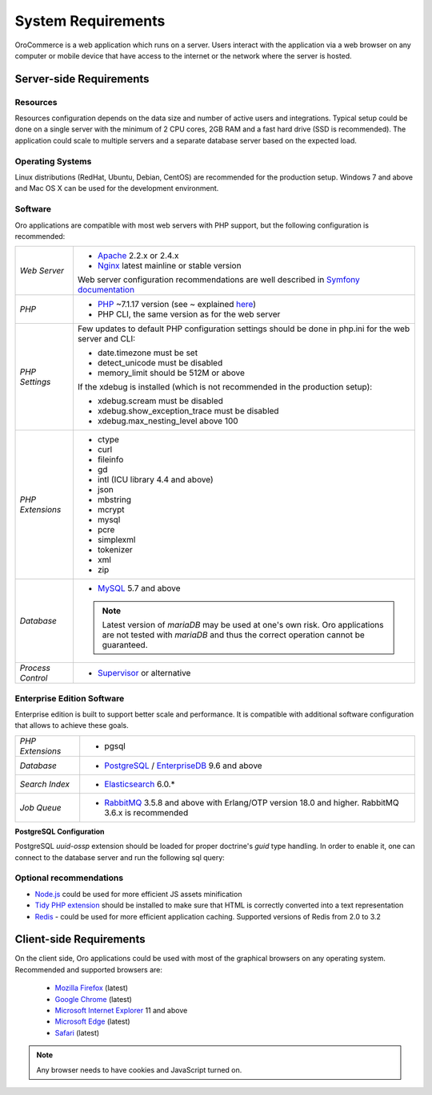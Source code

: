 .. index::
    single: Requirements

.. _system-requirements:

System Requirements
===================

OroCommerce is a web application which runs on a server. Users interact with the application via a web browser on any computer or mobile device that have access to the internet or the network where the server is hosted.


Server-side Requirements
------------------------

Resources
~~~~~~~~~

Resources configuration depends on the data size and number of active users and integrations. Typical setup could be done on a single server with the minimum of 2 CPU cores, 2GB RAM and a fast hard drive (SSD is recommended). The application could scale to multiple servers and a separate database server based on the expected load.

Operating Systems
~~~~~~~~~~~~~~~~~

Linux distributions (RedHat, Ubuntu, Debian, CentOS) are recommended for the production setup.
Windows 7 and above and Mac OS X can be used for the development environment.

Software
~~~~~~~~

Oro applications are compatible with most web servers with PHP support, but the following configuration is recommended:

+-------------------+---------------------------------------------------+
| *Web Server*      | * `Apache`_ 2.2.x or 2.4.x                        |
|                   | * `Nginx`_ latest mainline or stable version      |
|                   |                                                   |
|                   | Web server configuration recommendations are well |
|                   | described in `Symfony documentation`_             |
+-------------------+---------------------------------------------------+
| *PHP*             | * `PHP`_ ~7.1.17 version (see ~ explained `here`_)|
|                   | * PHP CLI, the same version as for the web server |
+-------------------+---------------------------------------------------+
| *PHP Settings*    | Few updates to default PHP configuration settings |
|                   | should be done in php.ini for the web server and  |
|                   | CLI:                                              |
|                   |                                                   |
|                   | * date.timezone must be set                       |
|                   | * detect_unicode must be disabled                 |
|                   | * memory_limit should be 512M or above            |
|                   |                                                   |
|                   | If the xdebug is installed (which is not          |
|                   | recommended in the production setup):             |
|                   |                                                   |
|                   | * xdebug.scream must be disabled                  |
|                   | * xdebug.show_exception_trace must be disabled    |
|                   | * xdebug.max_nesting_level above 100              |
+-------------------+---------------------------------------------------+
| *PHP Extensions*  | * ctype                                           |
|                   | * curl                                            |
|                   | * fileinfo                                        |
|                   | * gd                                              |
|                   | * intl (ICU library 4.4 and above)                |
|                   | * json                                            |
|                   | * mbstring                                        |
|                   | * mcrypt                                          |
|                   | * mysql                                           |
|                   | * pcre                                            |
|                   | * simplexml                                       |
|                   | * tokenizer                                       |
|                   | * xml                                             |
|                   | * zip                                             |
+-------------------+---------------------------------------------------+
| *Database*        | * `MySQL`_ 5.7 and above                          |
|                   |                                                   |
|                   | .. note:: Latest version of `mariaDB` may be used |
|                   |    at one's own risk. Oro applications are not    |
|                   |    tested with `mariaDB` and thus the correct     |
|                   |    operation cannot be guaranteed.                |
+-------------------+---------------------------------------------------+
| *Process Control* | * `Supervisor`_ or alternative                    |
+-------------------+---------------------------------------------------+

.. _`here`: https://getcomposer.org/doc/articles/versions.md#tilde-version-range-

Enterprise Edition Software
~~~~~~~~~~~~~~~~~~~~~~~~~~~

Enterprise edition is built to support better scale and performance. It is compatible with additional software configuration that allows to achieve these goals.

+------------------+-----------------------------------------------------+
| *PHP Extensions* | * pgsql                                             |
+------------------+-----------------------------------------------------+
| *Database*       | * `PostgreSQL`_ / `EnterpriseDB`_ 9.6 and above     |
+------------------+-----------------------------------------------------+
| *Search Index*   | * `Elasticsearch`_ 6.0.*                            |
+------------------+-----------------------------------------------------+
| *Job Queue*      | * `RabbitMQ`_ 3.5.8 and above with Erlang/OTP       |
|                  |   version 18.0 and higher.                          |
|                  |   RabbitMQ 3.6.x is recommended                     |
+------------------+-----------------------------------------------------+

.. _sys-requirements-postgre-config:

**PostgreSQL Configuration**

PostgreSQL `uuid-ossp` extension should be loaded for proper doctrine's `guid` type handling. In order to enable it, one can connect to the database server and run the following sql query:

.. code-block:: sql
    :linenos:

    CREATE EXTENSION "uuid-ossp";


Optional recommendations
~~~~~~~~~~~~~~~~~~~~~~~~

* `Node.js`_ could be used for more efficient JS assets minification
* `Tidy PHP extension`_ should be installed to make sure that HTML is correctly converted into a text representation
* `Redis`_ - could be used for more efficient application caching. Supported versions of Redis from 2.0 to 3.2


Client-side Requirements
------------------------

On the client side, Oro applications could be used with most of the graphical browsers on any operating system.
Recommended and supported browsers are:

 * `Mozilla Firefox`_ (latest)
 * `Google Chrome`_ (latest)
 * `Microsoft Internet Explorer`_ 11 and above
 * `Microsoft Edge`_ (latest)
 * `Safari`_ (latest)

.. note::

    Any browser needs to have cookies and JavaScript turned on.


.. _`Apache`: https://httpd.apache.org/
.. _`Elasticsearch`: https://www.elastic.co/products/elasticsearch
.. _`EnterpriseDB`: https://www.enterprisedb.com/
.. _`Google Chrome`: https://www.google.com/chrome/
.. _`Microsoft Edge`: https://www.microsoft.com/en-us/windows/microsoft-edge
.. _`Microsoft Internet Explorer`: https://www.microsoft.com/en-us/download/internet-explorer.aspx
.. _`Mozilla Firefox`: https://www.mozilla.org/en-US/firefox/new/
.. _`MySQL`: https://www.mysql.com/
.. _`Nginx`: https://www.nginx.com/
.. _`Node.js`: https://nodejs.org/en/
.. _`PHP`: https://secure.php.net/
.. _`PostgreSQL`: https://www.postgresql.org/
.. _`RabbitMQ`: https://www.rabbitmq.com/
.. _`Redis`: https://redis.io/
.. _`Safari`: http://www.apple.com/safari/
.. _`Supervisor`: http://supervisord.org/
.. _`Symfony documentation`: http://symfony.com/doc/2.8/setup/web_server_configuration.html
.. _`Tidy PHP extension`: http://php.net/manual/en/book.tidy.php
.. _`Xdebug`: https://xdebug.org/
